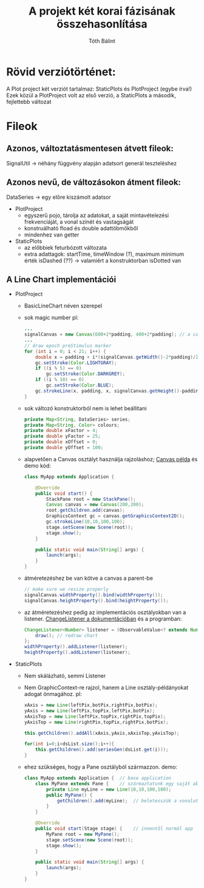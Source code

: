 #+TITLE:A projekt két korai fázisának összehasonlítása
#+AUTHOR:Tóth Bálint

* Rövid verziótörténet:
  A Plot project két verziót tartalmaz: StaticPlots és PlotProject (egybe írva!)
  Ezek közül a PlotProject volt az első verzió, a StaticPlots a második, fejlettebb változat
* Fileok
** Azonos, változtatásmentesen átvett fileok:
   SignalUtil -> néhány függvény alapján adatsort generál teszteléshez
** Azonos nevű, de változásokon átment fileok:
   DataSeries -> egy előre kiszámolt adatsor
   - PlotProject
	 - egyszerű pojo, tárolja az adatokat, a saját mintavételezési frekvenciáját, a vonal színét és vastagságát
	 - konstruálható fload és double adattöbmökből
	 - mindenhez van getter
   - StaticPlots
	 - az előbbiek feturbózott változata
	 - extra adattagok: startTime, timeWindow (?), maximum minimum érték
	   isDashed (??) -> valamiért a konstruktorban isDotted van
** A Line Chart implementációi
   - PlotProject
	 - BasicLineChart néven szerepel
	 - sok magic number
	   pl:
	   #+begin_src java
		 ...
		 signalCanvas = new Canvas(600+2*padding, 400+2*padding); // a canvas mérete konstans
		 ...
         // draw epoch preStimulus marker 
		 for (int i = 0; i < 21; i++) {
			 double x = padding + i*(signalCanvas.getWidth()-2*padding)/20.0;
			 gc.setStroke(Color.LIGHTGRAY);
			 if ((i % 5) == 0)
				 gc.setStroke(Color.DARKGREY);
			 if ((i % 10) == 0)
				 gc.setStroke(Color.BLUE);
			 gc.strokeLine(x, padding, x, signalCanvas.getHeight()-padding);
		 }        

	   #+end_src
	 - sok változó
	   konstruktorból nem is lehet beállítani
	   #+begin_src java
		 private Map<String, DataSeries> series;
		 private Map<String, Color> colours;
		 private double xFactor = 4;
		 private double yFactor = 25;
		 private double xOffset = 0;
		 private double yOffset = 100;
	   #+end_src
	 - alapvetően a Canvas osztályt használja rajzoláshoz;
	   [[https://docs.oracle.com/javase/8/javafx/graphics-tutorial/canvas.htm#JFXGR214][Canvas példa]] és demo kód:
	   #+begin_src java
		 class MyApp extends Application {
	
			 @Override
			 public void start() {
				 StackPane root = new StackPane();
				 Canvas canvas = new Canvas(200,200);
				 root.getChildren.add(canvas);
				 GraphicsContext gc = canvas.getGraphicsContext2D();
				 gc.strokeLine(10,10,100,100);
				 stage.setScene(new Scene(root));
				 stage.show();
			 }

			 public static void main(String[] args) {
				 launch(args);
			 }
		 }
	   #+end_src
	 - átméretezéshez be van kötve a canvas a parent-be
	   #+begin_src java
        // make sure we resize properly
        signalCanvas.widthProperty().bind(widthProperty());
        signalCanvas.heightProperty().bind(heightProperty());
	   #+end_src
	 - az átméretezéshez pedig az implementációs osztályokban van
	   a listener.
	   [[https://docs.oracle.com/javase/8/javafx/api/toc.htm][ChangeListener a dokumentációban]]
	   és a programban:
	   #+begin_src java
		 ChangeListener<Number> listener = (ObservableValue<? extends Number> observable, Number oldValue, Number newValue) -> {
			 draw(); // redraw chart
		 };
		 widthProperty().addListener(listener);
		 heightProperty().addListener(listener);
	   #+end_src
   - StaticPlots
	 - Nem skálázható, semmi Listener
	 - Nem GraphicContext-re rajzol, hanem a Line osztály-példányokat adogat
	   önmagához.
	   pl:
	   #+begin_src java
        xAxis = new Line(leftPix,botPix,rightPix,botPix);
        yAxis = new Line(leftPix,topPix,leftPix,botPix);
        xAxisTop = new Line(leftPix,topPix,rightPix,topPix);
        yAxisTop = new Line(rightPix,topPix,rightPix,botPix);
        
        this.getChildren().addAll(xAxis,yAxis,xAxisTop,yAxisTop);
        
        for(int i=0;i<dsList.size();i++){
            this.getChildren().add(seriesGen(dsList.get(i)));
        }
	   #+end_src
	 - ehez szükséges, hogy a Pane osztályból származzon. demo:
	   #+begin_src java
		 class MyApp extends Application {  // base application
			 class MyPane extends Pane {    // származtatunk egy saját ablakot
				 private Line myLine = new Line(10,10,100,100); 
				 public MyPane() {
					 getChildren().add(myLine);  // beletesszük a vonalat
				 }
			 }

			 @Override
			 public void start(Stage stage) {    // innentől normál app
				 MyPane root = new MyPane();
				 stage.setScene(new Scene(root));
				 stage.show();
			 }

			 public static void main(String[] args) {
				 launch(args);
			 }
		 }
	   #+end_src
